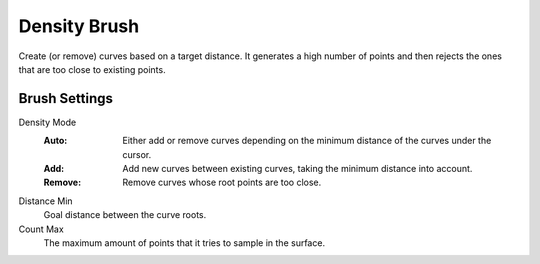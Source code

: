 
*************
Density Brush
*************

Create (or remove) curves based on a target distance.
It generates a high number of points and then rejects the
ones that are too close to existing points.


Brush Settings
==============

Density Mode
   :Auto:
    Either add or remove curves depending on the minimum distance of the curves under the cursor.
   :Add:
      Add new curves between existing curves, taking the minimum distance into account.
   :Remove:
      Remove curves whose root points are too close.

Distance Min
   Goal distance between the curve roots.

Count Max
   The maximum amount of points that it tries to sample in the surface.
